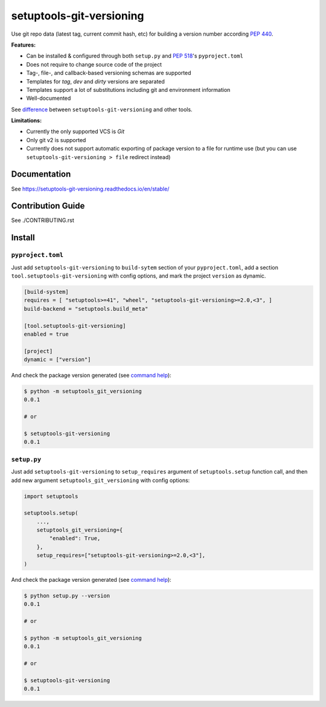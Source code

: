 *************************
setuptools-git-versioning
*************************

|status| |PyPI| |PyPI License| |PyPI Python Version|
|ReadTheDocs| |Build| |Coverage| |pre-commit.ci|

.. |status| image:: https://www.repostatus.org/badges/latest/active.svg
    :alt: Project Status: Active – The project has reached a stable, usable state and is being actively developed.
    :target: https://www.repostatus.org/#active
.. |PyPI| image:: https://badge.fury.io/py/setuptools-git-versioning.svg
    :target: https://badge.fury.io/py/setuptools-git-versioning
.. |PyPI License| image:: https://img.shields.io/pypi/l/setuptools-git-versioning.svg
    :target: https://github.com/dolfinus/setuptools-git-versioning/blob/master/LICENSE
.. |PyPI Python Version| image:: https://img.shields.io/pypi/pyversions/setuptools-git-versioning.svg
    :target: https://badge.fury.io/py/setuptools-git-versioning
.. |ReadTheDocs| image:: https://img.shields.io/readthedocs/setuptools-git-versioning.svg
    :target: https://setuptools-git-versioning.readthedocs.io
.. |Build| image:: https://github.com/dolfinus/setuptools-git-versioning/workflows/Tests/badge.svg
    :target: https://github.com/dolfinus/setuptools-git-versioning/actions
.. |Coverage| image:: https://codecov.io/gh/dolfinus/setuptools-git-versioning/branch/master/graph/badge.svg?token=GIMVHUTNW4
    :target: https://codecov.io/gh/dolfinus/setuptools-git-versioning
.. |pre-commit.ci| image:: https://results.pre-commit.ci/badge/github/dolfinus/setuptools-git-versioning/master.svg
    :target: https://results.pre-commit.ci/latest/github/dolfinus/setuptools-git-versioning/master

Use git repo data (latest tag, current commit hash, etc) for building a
version number according :pep:`440`.

**Features:**

- Can be installed & configured through both ``setup.py`` and :pep:`518`'s ``pyproject.toml``

- Does not require to change source code of the project

- Tag-, file-, and callback-based versioning schemas are supported

- Templates for *tag*, *dev* and *dirty* versions are separated

- Templates support a lot of substitutions including git and environment information

- Well-documented

See `difference <https://setuptools-git-versioning.readthedocs.io/en/latest/differences.html>`_
between ``setuptools-git-versioning`` and other tools.

**Limitations:**

- Currently the only supported VCS is *Git*

- Only git v2 is supported

- Currently does not support automatic exporting of package version to a file for runtime use
  (but you can use ``setuptools-git-versioning > file`` redirect instead)

.. documentation

Documentation
--------------

See https://setuptools-git-versioning.readthedocs.io/en/stable/

.. contribution

Contribution Guide
------------------

See ./CONTRIBUTING.rst

.. installation

Install
------------

``pyproject.toml``
~~~~~~~~~~~~~~~~~~

Just add ``setuptools-git-versioning`` to ``build-sytem`` section of your ``pyproject.toml``,
add a section ``tool.setuptools-git-versioning`` with config options, and mark the project
``version`` as dynamic.

.. code:: toml

    [build-system]
    requires = [ "setuptools>=41", "wheel", "setuptools-git-versioning>=2.0,<3", ]
    build-backend = "setuptools.build_meta"

    [tool.setuptools-git-versioning]
    enabled = true

    [project]
    dynamic = ["version"]

And check the package version generated (see `command help <https://setuptools-git-versioning.readthedocs.io/en/stable/command.html>`__):

.. code:: bash

    $ python -m setuptools_git_versioning
    0.0.1

    # or

    $ setuptools-git-versioning
    0.0.1

``setup.py``
~~~~~~~~~~~~~~

Just add ``setuptools-git-versioning`` to ``setup_requires`` argument of ``setuptools.setup`` function call,
and then add new argument ``setuptools_git_versioning`` with config options:

.. code:: python

    import setuptools

    setuptools.setup(
        ...,
        setuptools_git_versioning={
            "enabled": True,
        },
        setup_requires=["setuptools-git-versioning>=2.0,<3"],
    )

And check the package version generated (see `command help <https://setuptools-git-versioning.readthedocs.io/en/stable/command.html>`__):

.. code:: bash

    $ python setup.py --version
    0.0.1

    # or

    $ python -m setuptools_git_versioning
    0.0.1

    # or

    $ setuptools-git-versioning
    0.0.1
